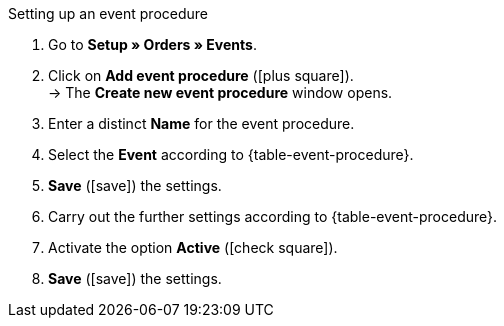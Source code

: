 [.collapseBox]
.Setting up an event procedure
--
. Go to *Setup » Orders » Events*.
. Click on *Add event procedure* (icon:plus-square[role="green"]). +
→ The *Create new event procedure* window opens.
. Enter a distinct *Name* for the event procedure.
. Select the *Event* according to {table-event-procedure}.
. *Save* (icon:save[role="green"]) the settings.
. Carry out the further settings according to {table-event-procedure}.
. Activate the option *Active* (icon:check-square[role="blue"]).
. *Save* (icon:save[role="green"]) the settings. +
ifdef::ea-queue[]
*_Note:_* The data is not transferred in real time when the event procedure is triggered. Instead, the data is registered in a queue. As such, transferring the data can take up to several minutes if a large number of jobs need to be processed. On the plus side, this means that several retries will be performed if the target server is throttled or not responding.
endif::[]
ifndef::ea-queue[]
endif::[]
--
